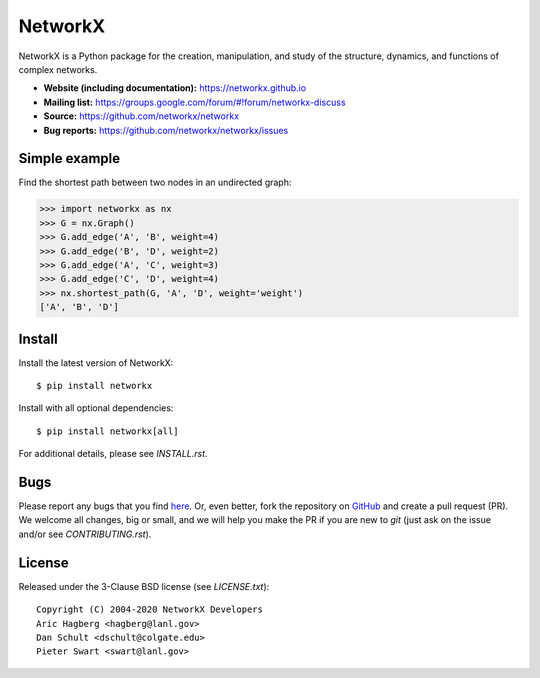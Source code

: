 NetworkX
========

.. image:: https://img.shields.io/pypi/v/networkx.svg
   :target: https://pypi.org/project/networkx/

.. image:: https://img.shields.io/pypi/pyversions/networkx.svg
   :target: https://pypi.org/project/networkx/

.. image:: https://travis-ci.org/networkx/networkx.svg?branch=master
   :target: https://travis-ci.org/networkx/networkx

.. image:: https://ci.appveyor.com/api/projects/status/github/networkx/networkx?branch=master&svg=true
   :target: https://ci.appveyor.com/project/dschult/networkx-pqott

.. image:: https://codecov.io/gh/networkx/networkx/branch/master/graph/badge.svg
   :target: https://codecov.io/gh/networkx/networkx

NetworkX is a Python package for the creation, manipulation,
and study of the structure, dynamics, and functions
of complex networks.

- **Website (including documentation):** https://networkx.github.io
- **Mailing list:** https://groups.google.com/forum/#!forum/networkx-discuss
- **Source:** https://github.com/networkx/networkx
- **Bug reports:** https://github.com/networkx/networkx/issues

Simple example
--------------

Find the shortest path between two nodes in an undirected graph:

.. code:: python

    >>> import networkx as nx
    >>> G = nx.Graph()
    >>> G.add_edge('A', 'B', weight=4)
    >>> G.add_edge('B', 'D', weight=2)
    >>> G.add_edge('A', 'C', weight=3)
    >>> G.add_edge('C', 'D', weight=4)
    >>> nx.shortest_path(G, 'A', 'D', weight='weight')
    ['A', 'B', 'D']

Install
-------

Install the latest version of NetworkX::

    $ pip install networkx

Install with all optional dependencies::

    $ pip install networkx[all]

For additional details, please see `INSTALL.rst`.

Bugs
----

Please report any bugs that you find `here <https://github.com/networkx/networkx/issues>`_.
Or, even better, fork the repository on `GitHub <https://github.com/networkx/networkx>`_
and create a pull request (PR). We welcome all changes, big or small, and we
will help you make the PR if you are new to `git` (just ask on the issue and/or
see `CONTRIBUTING.rst`).

License
-------

Released under the 3-Clause BSD license (see `LICENSE.txt`)::

   Copyright (C) 2004-2020 NetworkX Developers
   Aric Hagberg <hagberg@lanl.gov>
   Dan Schult <dschult@colgate.edu>
   Pieter Swart <swart@lanl.gov>
